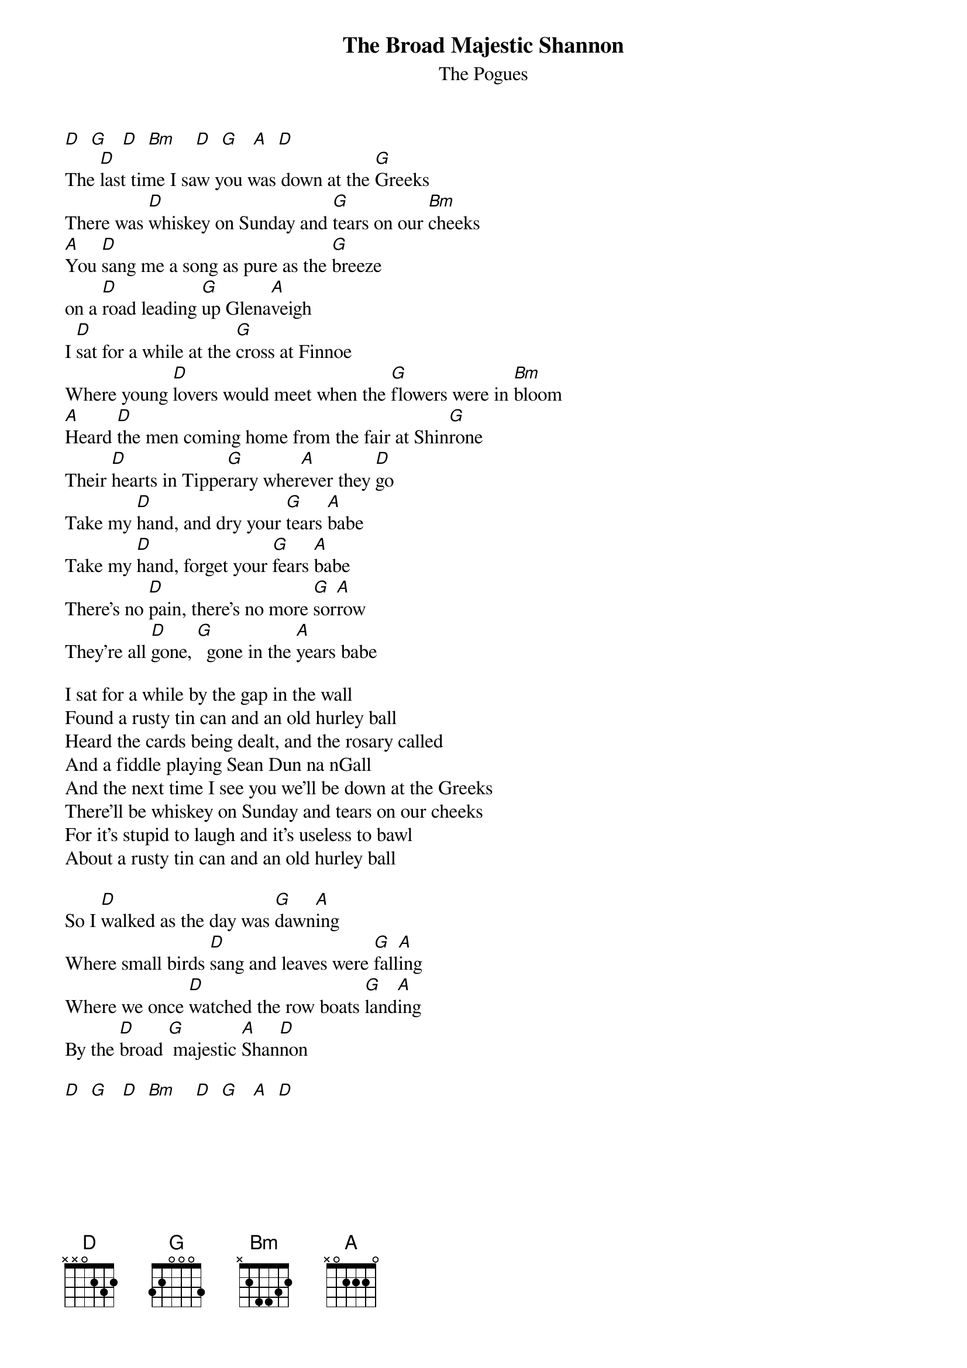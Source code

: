 # From: HISCAP@LUSTA.LATROBE.EDU.AU (HISCAP@LUSTA.LATROBE.EDU.AU)
{t:The Broad Majestic Shannon}
{st:The Pogues}
 
[D]  [G]   [D]  [Bm]    [D]  [G]   [A]  [D] 
The [D]last time I saw you was down at the [G]Greeks
There was [D]whiskey on Sunday and [G]tears on our [Bm]cheeks
[A]You [D]sang me a song as pure as the [G]breeze
on a [D]road leading [G]up Glena[A]veigh
I [D]sat for a while at the [G]cross at Finnoe
Where young [D]lovers would meet when the [G]flowers were in [Bm]bloom
[A]Heard [D]the men coming home from the fair at Shin[G]rone
Their [D]hearts in Tippe[G]rary wher[A]ever they [D]go
Take my [D]hand, and dry your [G]tears [A]babe
Take my [D]hand, forget your [G]fears [A]babe
There's no [D]pain, there's no more [G]sor[A]row
They're all [D]gone, [G]  gone in the [A]years babe
 
I sat for a while by the gap in the wall
Found a rusty tin can and an old hurley ball
Heard the cards being dealt, and the rosary called
And a fiddle playing Sean Dun na nGall
And the next time I see you we'll be down at the Greeks
There'll be whiskey on Sunday and tears on our cheeks
For it's stupid to laugh and it's useless to bawl
About a rusty tin can and an old hurley ball
 
So I [D]walked as the day was [G]dawn[A]ing
Where small birds [D]sang and leaves were [G]fall[A]ing
Where we once [D]watched the row boats [G]land[A]ing
By the [D]broad [G] majestic [A]Shan[D]non
 
[D]  [G]   [D]  [Bm]    [D]  [G]   [A]  [D] 
